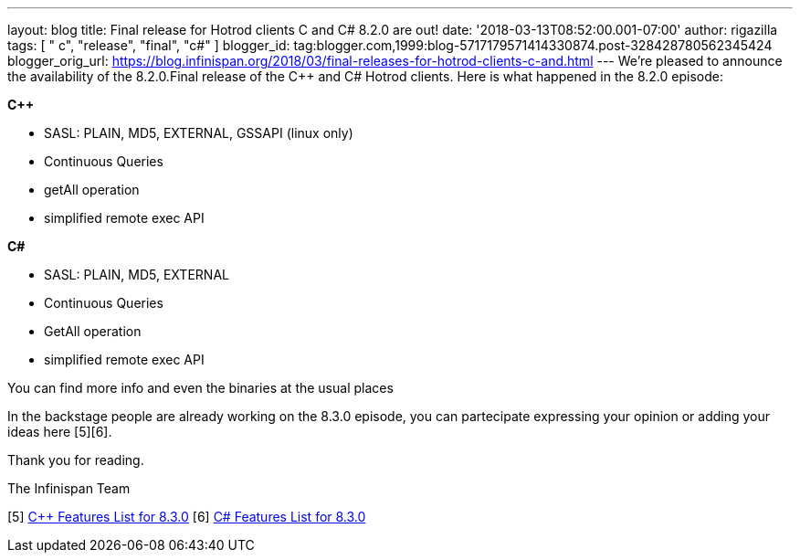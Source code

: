 ---
layout: blog
title: Final release for Hotrod clients C++ and C# 8.2.0 are out!
date: '2018-03-13T08:52:00.001-07:00'
author: rigazilla
tags: [ " c++", "release", "final", "c#" ]
blogger_id: tag:blogger.com,1999:blog-5717179571414330874.post-328428780562345424
blogger_orig_url: https://blog.infinispan.org/2018/03/final-releases-for-hotrod-clients-c-and.html
---
We're pleased to announce the availability of the 8.2.0.Final release of
the C++ and C# Hotrod clients.
Here is what happened in the 8.2.0 episode:

*C++*

* SASL: PLAIN, MD5, EXTERNAL, GSSAPI (linux only)
* Continuous Queries
* getAll operation
* simplified remote exec API


*C#*

* SASL: PLAIN, MD5, EXTERNAL
* Continuous Queries
* GetAll operation
* simplified remote exec API


You can find more info and even the binaries at the usual places
[1][2][3][4]

In the backstage people are already working on the 8.3.0 episode, you
can partecipate expressing your opinion or adding your ideas here
[5][6].

Thank you for reading.

The Infinispan Team

[1] https://issues.jboss.org/projects/HRCPP[Project Issues]
[2] https://github.com/infinispan/cpp-client[C++ Source]
[3] https://github.com/infinispan/dotnet-client[C# Source]
[4] http://infinispan.org/hotrod-clients/[Download]
[5] https://issues.jboss.org/browse/HRCPP-452[C++ Features List for
8.3.0]
[6] https://issues.jboss.org/browse/HRCPP-453[C# Features List for
8.3.0]

